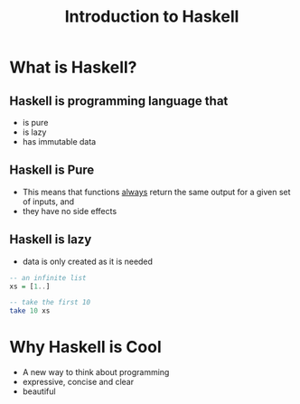 #+TITLE: Introduction to Haskell
#+REVEAL_THEME: night
#+OPTIONS: toc:1, num:nil, f:t
#+REVEAL_ROOT: https://cdn.jsdelivr.net/npm/reveal.js@3.8.0

* What is Haskell?

** Haskell is programming language that
#+ATTR_REVEAL: :frag (roll-in)
- is pure
- is lazy
- has immutable data

** Haskell is Pure
#+ATTR_REVEAL: :frag (roll-in)
- This means that functions _always_ return the same output for a given set of inputs, and
- they have no side effects

** Haskell is lazy
#+ATTR_REVEAL: :frag (roll-in)
- data is only created as it is needed

#+ATTR_REVEAL: :frag roll-in
#+begin_src haskell
-- an infinite list
xs = [1..]

-- take the first 10
take 10 xs
#+end_src

* Why Haskell is Cool
- A new way to think about programming
- expressive, concise and clear
- beautiful
